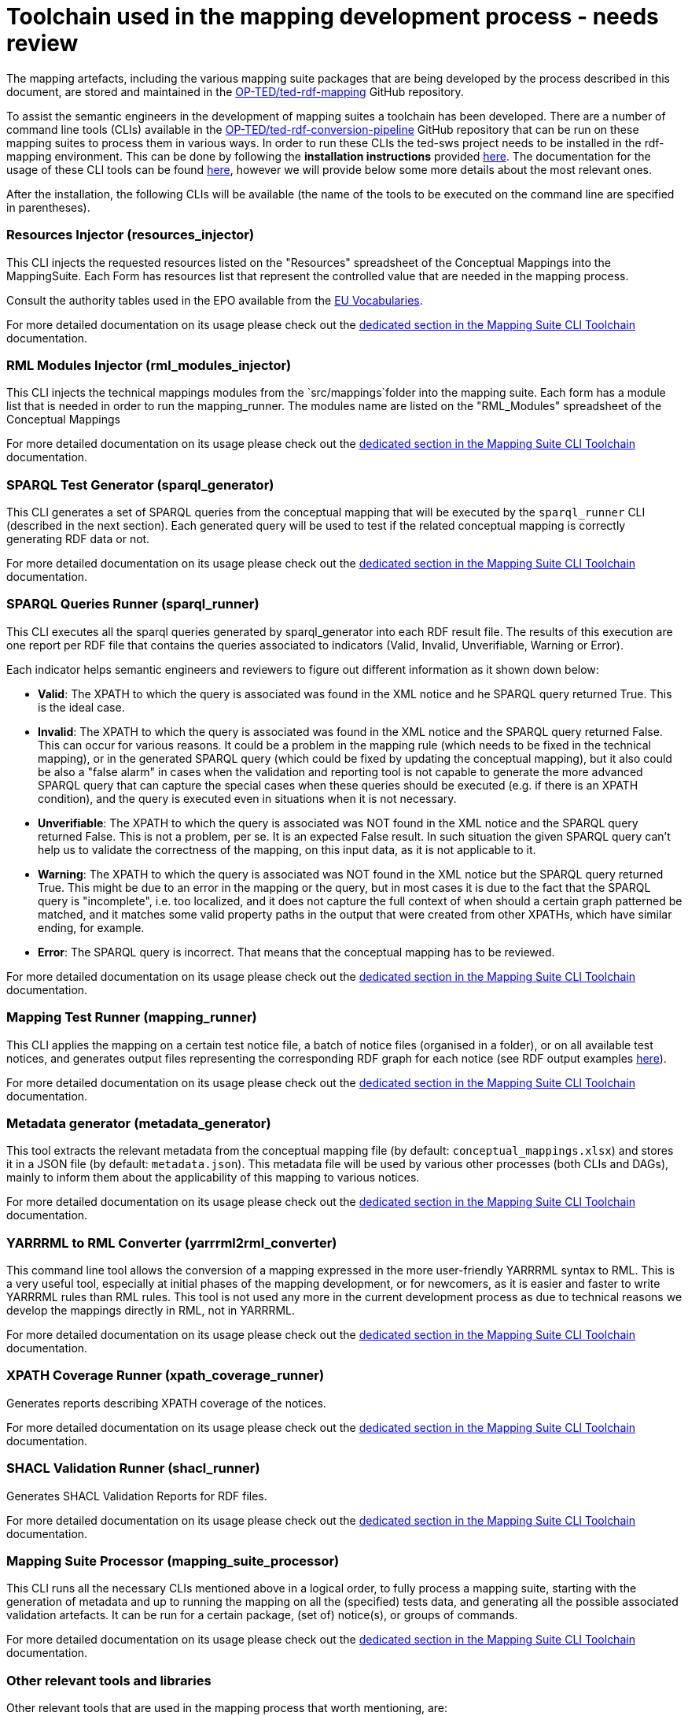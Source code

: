 = Toolchain used in the mapping development process - needs review

The mapping artefacts, including the various mapping suite packages that are being developed by the process described in this document, are stored and maintained in the https://github.com/OP-TED/ted-rdf-mapping[OP-TED/ted-rdf-mapping] GitHub repository.

To assist the semantic engineers in the development of mapping suites a toolchain has been developed. There are a number of command line tools (CLIs) available in the https://github.com/OP-TED/ted-rdf-conversion-pipeline[OP-TED/ted-rdf-conversion-pipeline] GitHub repository that can be run on these mapping suites to process them in various ways. In order to run these CLIs the ted-sws project needs to be installed in the rdf-mapping environment. This can be done by following the *installation instructions* provided https://github.com/OP-TED/ted-rdf-conversion-pipeline#installation--usage[here]. The documentation for the usage of these CLI tools can be found https://docs.ted.europa.eu/rdf-conversion/mapping_suite_cli_toolchain.html[here], however we will provide below some more details about the most relevant ones.

After the installation, the following CLIs will be available (the name of the tools to be executed on the command line are specified in parentheses).

=== Resources Injector (resources_injector)
This CLI injects the requested resources listed on the "Resources" spreadsheet of the Conceptual Mappings into the MappingSuite. Each Form has resources list that represent the controlled value that are needed in the mapping process.

Consult the authority tables used in the EPO available from the https://op.europa.eu/en/web/eu-vocabularies/authority-tables[EU Vocabularies].

For more detailed documentation on its usage please check out the https://docs.ted.europa.eu/rdf-conversion/mapping_suite_cli_toolchain.html#_cmd_resources_injector[dedicated section in the Mapping Suite CLI Toolchain] documentation.

=== RML Modules Injector (rml_modules_injector)
This CLI injects the technical mappings modules from the `src/mappings`folder
//(see xref:toolchain.adoc#_technical-mapping-modularisation-chapter[modules chapter])//
into the mapping suite. Each form has a module list that is needed in order to run the mapping_runner.
The modules name are listed on the "RML_Modules" spreadsheet of the Conceptual Mappings

For more detailed documentation on its usage please check out the https://docs.ted.europa.eu/rdf-conversion/mapping_suite_cli_toolchain.html#_cmd_rml_modules_injector[dedicated section in the Mapping Suite CLI Toolchain] documentation.


=== SPARQL Test Generator (sparql_generator)

This CLI generates a set of SPARQL queries from the conceptual mapping that will be executed by the `sparql_runner` CLI (described in the next section). Each generated query will be used to test if the related conceptual mapping is correctly generating RDF data or not.

For more detailed documentation on its usage please check out the https://docs.ted.europa.eu/rdf-conversion/mapping_suite_cli_toolchain.html#_cmd_sparql_generator[dedicated section in the Mapping Suite CLI Toolchain] documentation.

=== SPARQL Queries Runner (sparql_runner)
This CLI  executes  all the sparql queries generated by sparql_generator into each RDF result file. The results of this execution are one report per RDF file that contains the queries associated to indicators (Valid, Invalid, Unverifiable, Warning or Error).

Each indicator helps semantic engineers and reviewers to figure out different information as it shown down below:

* *Valid*: The XPATH to which the query is associated was found in the XML notice and he SPARQL query returned True. This is the ideal case.

* *Invalid*: The XPATH to which the query is associated was found in the XML notice and the SPARQL query returned False. This can occur for various reasons. It could be a problem in the mapping rule (which needs to be fixed in the technical mapping), or in the generated SPARQL query (which could be fixed by updating the conceptual mapping), but it also could be also a "false alarm" in cases when the validation and reporting tool is not capable to generate the more advanced SPARQL query that can capture the special cases when these queries should be executed (e.g. if there is an XPATH condition), and the query is executed even in situations when it is not necessary.

* *Unverifiable*: The XPATH to which the query is associated was NOT found in the XML notice and the SPARQL query returned False. This is not a problem, per se. It is an expected False result. In such situation the given SPARQL query can't help us to validate the correctness of the mapping, on this input data, as it is not applicable to it.

* *Warning*: The XPATH to which the query is associated was NOT found in the XML notice but the SPARQL query returned True. This might be due to an error in the mapping or the query, but in most cases it is due to the fact that the SPARQL query is "incomplete", i.e. too localized, and it does not capture the full context of when should a certain graph patterned be matched, and it matches some valid property paths in the output that were created from other XPATHs, which have similar ending, for example.

* *Error*: The SPARQL query is incorrect. That means that the conceptual mapping has to be reviewed.

For more detailed documentation on its usage please check out the https://docs.ted.europa.eu/rdf-conversion/mapping_suite_cli_toolchain.html#_cmd_sparql_runner[dedicated section in the Mapping Suite CLI Toolchain] documentation.

=== Mapping Test Runner (mapping_runner)
This CLI applies the mapping on a certain test notice file, a batch of notice files (organised in a folder), or on all available test notices, and generates output files representing the corresponding RDF graph for each notice (see RDF output examples https://github.com/OP-TED/ted-rdf-mapping/tree/main/mappings/package_F03/output[here]).

For more detailed documentation on its usage please check out the https://docs.ted.europa.eu/rdf-conversion/mapping_suite_cli_toolchain.html#_cmd_mapping_runner[dedicated section in the Mapping Suite CLI Toolchain] documentation.

=== Metadata generator (metadata_generator)
This tool extracts the relevant metadata from the conceptual mapping file (by default: `conceptual_mappings.xlsx`) and stores it in a JSON file (by default: `metadata.json`). This metadata file will be used by various other processes (both CLIs and DAGs), mainly to inform them about the applicability of this mapping to various notices.

For more detailed documentation on its usage please check out the https://docs.ted.europa.eu/rdf-conversion/mapping_suite_cli_toolchain.html#_cmd_metadata_generator[dedicated section in the Mapping Suite CLI Toolchain] documentation.

=== YARRRML to RML Converter (yarrrml2rml_converter)
This command line tool allows the conversion of a mapping expressed in the more user-friendly YARRRML syntax to RML. This is a very useful tool, especially at initial phases of the mapping development, or for newcomers, as it is easier and faster to write YARRRML rules than RML rules. This tool is not used any more in the current development process as due to technical reasons we develop the mappings directly in RML, not in YARRRML.

For more detailed documentation on its usage please check out the https://docs.ted.europa.eu/rdf-conversion/mapping_suite_cli_toolchain.html#_cmd_yarrrml2rml_converter[dedicated section in the Mapping Suite CLI Toolchain] documentation.

=== XPATH Coverage Runner (xpath_coverage_runner)
Generates reports describing XPATH coverage of the notices.

For more detailed documentation on its usage please check out the https://docs.ted.europa.eu/rdf-conversion/mapping_suite_cli_toolchain.html#_cmd_xpath_coverage_runner[dedicated section in the Mapping Suite CLI Toolchain] documentation.

=== SHACL Validation Runner (shacl_runner)
Generates SHACL Validation Reports for RDF files.

For more detailed documentation on its usage please check out the https://docs.ted.europa.eu/rdf-conversion/mapping_suite_cli_toolchain.html#_cmd_shacl_runner[dedicated section in the Mapping Suite CLI Toolchain] documentation.

=== Mapping Suite Processor (mapping_suite_processor)
This CLI runs all the necessary CLIs mentioned above in a logical order, to fully process a mapping suite, starting with the generation of metadata and up to running the mapping on all the (specified) tests data, and generating all the possible associated validation artefacts. It can be run for a certain package, (set of) notice(s), or groups of commands.

For more detailed documentation on its usage please check out the https://docs.ted.europa.eu/rdf-conversion/mapping_suite_cli_toolchain.html#_cmd_mapping_suite_processor[dedicated section in the Mapping Suite CLI Toolchain] documentation.

=== Other relevant tools and libraries
Other relevant tools that are used in the mapping process that worth mentioning, are:

https://rml.io/yarrrml/matey/#[Matey]: a browser-based application that helps writing YARRRML rules, and converting them to RML rules that can be also executed online. Matey uses the yarrrml-parser (described next) in the backend.

The https://github.com/rmlio/yarrrml-parser[RMLio/yarrrml-parser] library, available on GitHub, allows the conversion of YARRRML rules to RML or R2RML rules.  Since this is a library, besides using it to power Matey, it can be also used independently, or as an integrated part of our CLI tools.

The https://github.com/RMLio/rmlmapper-java[RMLio/rmlmapper-java] library, available on GitHub, allows the execution of a set of RML mappings on a set of data sources, to generate high quality RDF data.




